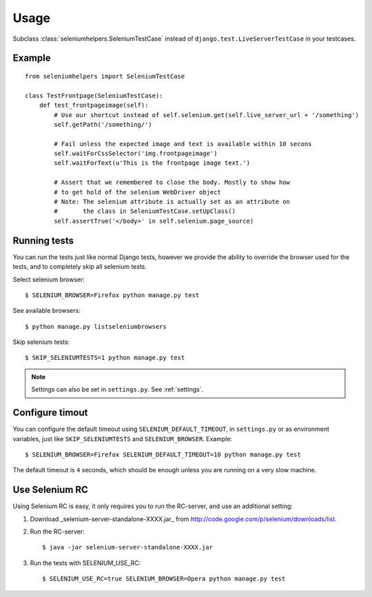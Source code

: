 =====
Usage
=====

Subclass :class:`seleniumhelpers.SeleniumTestCase` instead of
``django.test.LiveServerTestCase`` in your testcases.

Example
-------

::

    from seleniumhelpers import SeleniumTestCase

    class TestFrontpage(SeleniumTestCase):
        def test_frontpageimage(self):
            # Use our shortcut instead of self.selenium.get(self.live_server_url + '/something')
            self.getPath('/something/')

            # Fail unless the expected image and text is available within 10 secons
            self.waitForCssSelector('img.frontpageimage')
            self.waitForText(u'This is the frontpage image text.')

            # Assert that we remembered to close the body. Mostly to show how
            # to get hold of the selenium WebDriver object
            # Note: The selenium attribute is actually set as an attribute on
            #       the class in SeleniumTestCase.setUpClass()
            self.assertTrue('</body>' in self.selenium.page_source)
            


Running tests
-------------

You can run the tests just like normal Django tests, however we provide the ability to override 
the browser used for the tests, and to completely skip all selenium tests.

Select selenium browser::

    $ SELENIUM_BROWSER=Firefox python manage.py test

See available browsers::

    $ python manage.py listseleniumbrowsers

Skip selenium tests::

    $ SKIP_SELENIUMTESTS=1 python manage.py test

.. note::
    Settings can also be set in ``settings.py``. See :ref:`settings`.


Configure timout
----------------

You can configure the default timeout using ``SELENIUM_DEFAULT_TIMEOUT``, in
``settings.py`` or as environment variables, just like ``SKIP_SELENIUMTESTS``
and ``SELENIUM_BROWSER``. Example::

    $ SELENIUM_BROWSER=Firefox SELENIUM_DEFAULT_TIMEOUT=10 python manage.py test

The default timeout is ``4`` seconds, which should be enough unless you are
running on a very slow machine.



Use Selenium RC
---------------
Using Selenium RC is easy, it only requires you to run the RC-server, and use an additional setting:

1. Download _selenium-server-standalone-XXXX.jar_ from http://code.google.com/p/selenium/downloads/list.
2. Run the RC-server::

    $ java -jar selenium-server-standalone-XXXX.jar

3. Run the tests with SELENIUM_USE_RC::

    $ SELENIUM_USE_RC=true SELENIUM_BROWSER=Opera python manage.py test
